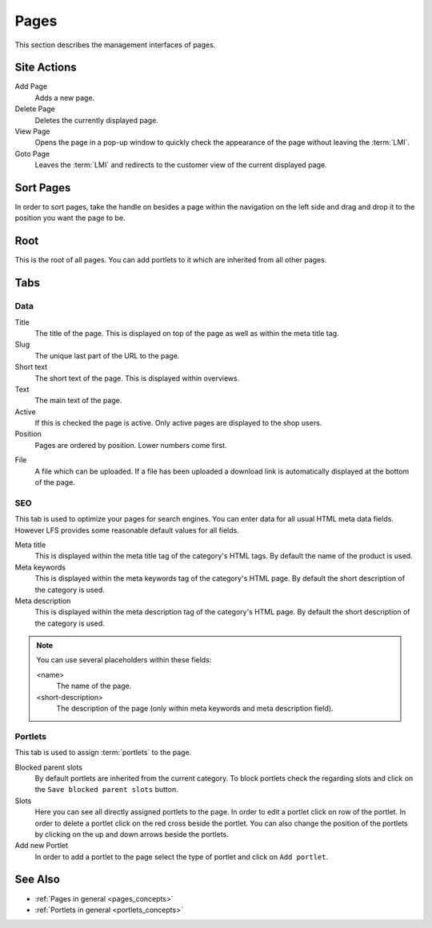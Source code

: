 .. index:: Page, HTML

.. _pages_management:

=====
Pages
=====

This section describes the management interfaces of pages.

Site Actions
============

Add Page
    Adds a new page.

Delete Page
    Deletes the currently displayed page.

View Page
    Opens the page in a pop-up window to quickly check the appearance of
    the page without leaving the :term:`LMI`.

Goto Page
    Leaves the :term:`LMI` and redirects to the customer view of the current
    displayed page.

Sort Pages
==========

In order to sort pages, take the handle on besides a page within the navigation
on the left side and drag and drop it to the position you want the page to be.

Root
====

This is the root of all pages. You can add portlets to it which are inherited
from all other pages.

Tabs
====

Data
----

Title
    The title of the page. This is displayed on top of the page as well as
    within the meta title tag.

Slug
    The unique last part of the URL to the page.

Short text
    The short text of the page. This is displayed within overviews.

Text
    The main text of the page.

Active
    If this is checked the page is active. Only active pages are displayed to
    the shop users.

Position
    Pages are ordered by position. Lower numbers come first.

.. index:: pair: File; Downloadable

File
    A file which can be uploaded. If a file has been uploaded a download link
    is automatically displayed at the bottom of the page.

SEO
---

This tab is used to optimize your pages for search engines. You can enter data
for all usual HTML meta data fields. However LFS provides some reasonable default
values for all fields.

Meta title
    This is displayed within the meta title tag of the category's HTML tags. By
    default the name of the product is used.

Meta keywords
    This is displayed within the meta keywords tag of the category's HTML page.
    By default the short description of the category is used.

Meta description
    This is displayed within the meta description tag of the category's HTML
    page. By default the short description of the category is used.

.. note::

    You can use several placeholders within these fields:

    <name>
        The name of the page.

    <short-description>
        The description of the page (only within meta keywords and meta
        description field).

Portlets
--------

This tab is used to assign :term:`portlets` to the page.

Blocked parent slots
    By default portlets are inherited from the current category. To block
    portlets check the regarding slots and click on the ``Save blocked parent
    slots`` button.

Slots
  Here you can see all directly assigned portlets to the page. In order to edit
  a portlet click on row of the portlet. In order to delete a portlet click on
  the red cross beside the portlet. You can also change the position of the
  portlets by clicking on the up and down arrows beside the portlets.

Add new Portlet
    In order to add a portlet to the page select the type of portlet and click
    on ``Add portlet``.

See Also
========

* :ref:`Pages in general <pages_concepts>`
* :ref:`Portlets in general <portlets_concepts>`
